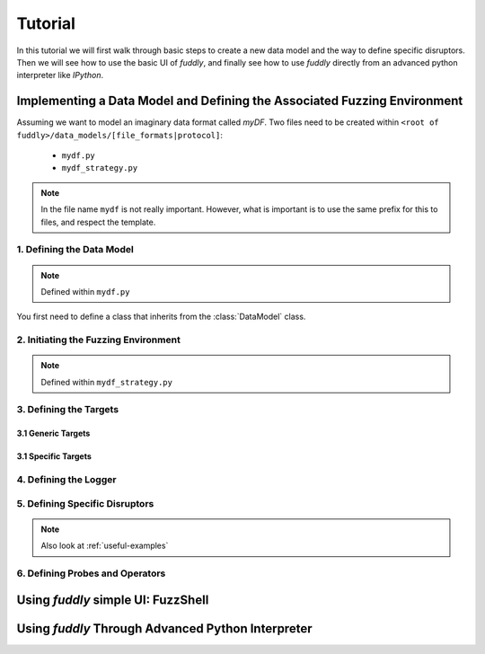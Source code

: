 Tutorial
********

In this tutorial we will first walk through basic steps to create a
new data model and the way to define specific disruptors. Then we will
see how to use the basic UI of `fuddly`, and finally see how to use
`fuddly` directly from an advanced python interpreter like `IPython`.

Implementing a Data Model and Defining the Associated Fuzzing Environment
=========================================================================

Assuming we want to model an imaginary data format called `myDF`.  Two
files need to be created within ``<root of
fuddly>/data_models/[file_formats|protocol]``:

  - ``mydf.py``
  - ``mydf_strategy.py``


.. note:: In the file name ``mydf`` is not really important. However,
   what is important is to use the same prefix for this to
   files, and respect the template.


1. Defining the Data Model
--------------------------

.. note:: Defined within ``mydf.py``

.. code-block:: python
   :linenos:

   from fuzzfmk.data_model import *
   from fuzzfmk.value_types import *
   from fuzzfmk.data_model_helpers import *

   class MyDF_DataModel(DataModel):

      file_extension = 'myd'
      name = 'mydf_overload_iyw'

      def dissect(self, data, idx):
         ''' PUT YOUR CODE HERE '''
	 

      def build_data_model(self):
         ''' PUT YOUR CODE HERE '''


   data_model = MyDF_DataModel()


You first need to define a class that inherits from the :class:`DataModel` class.


2. Initiating the Fuzzing Environment
-------------------------------------

.. note:: Defined within ``mydf_strategy.py``

.. code-block:: python
   :linenos:

   from fuzzfmk.plumbing import *
   from fuzzfmk.tactics_helper import *

   tactics = Tactics()



3. Defining the Targets
-----------------------

3.1 Generic Targets
+++++++++++++++++++


3.1 Specific Targets
++++++++++++++++++++


4. Defining the Logger
----------------------


5. Defining Specific Disruptors
-------------------------------

.. note:: Also look at :ref:`useful-examples`



6. Defining Probes and Operators
--------------------------------



Using `fuddly` simple UI: FuzzShell
===================================





Using `fuddly` Through Advanced Python Interpreter
==================================================

